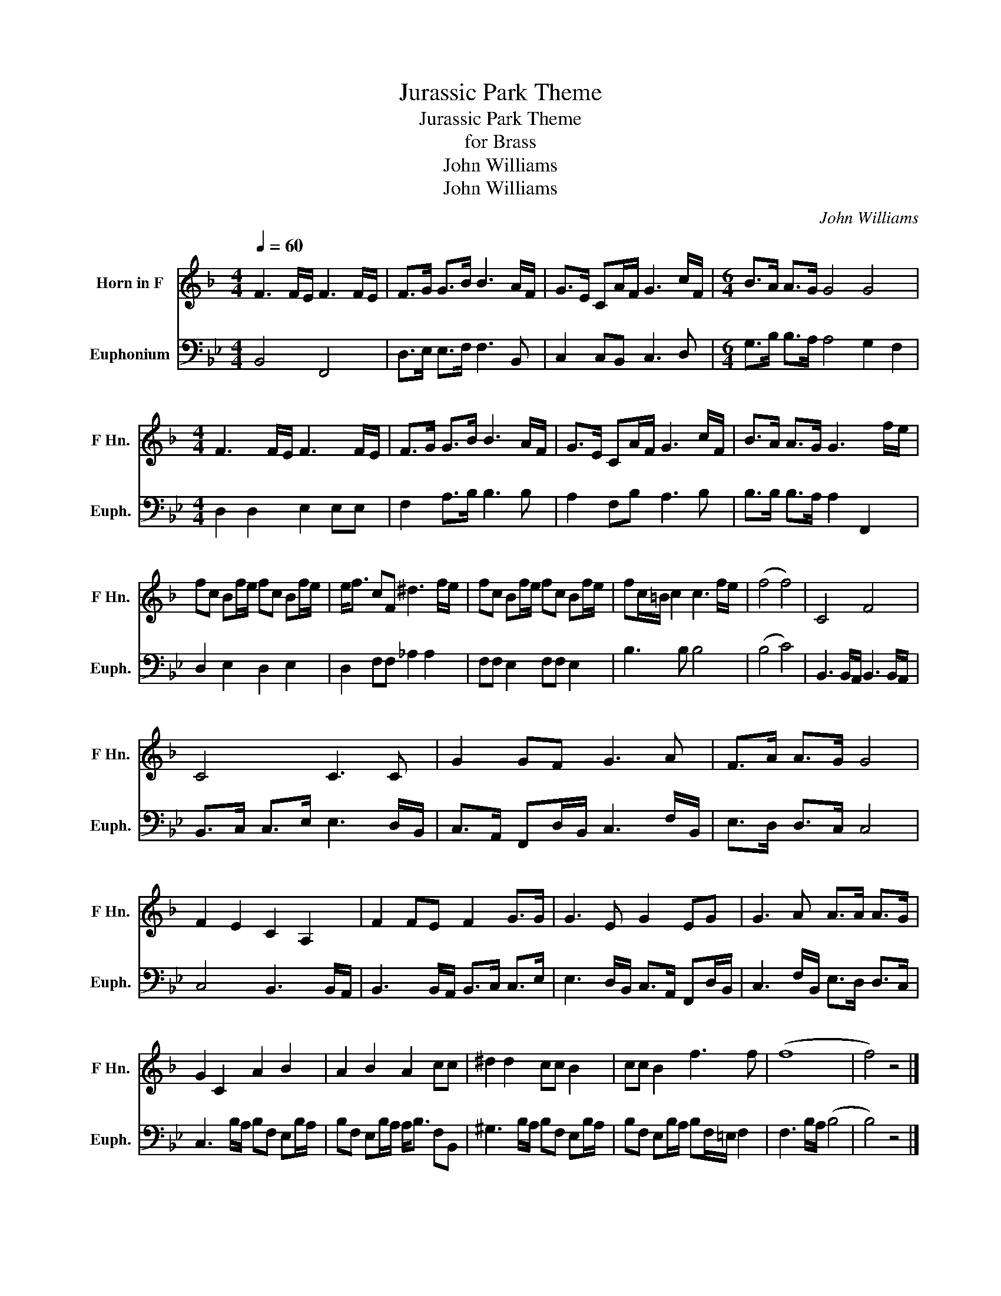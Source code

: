 X:1
T:Jurassic Park Theme
T:Jurassic Park Theme
T:for Brass
T:John Williams
T:John Williams
C:John Williams
Z:John Williams
%%score 1 2
L:1/8
Q:1/4=60
M:4/4
K:Bb
V:1 treble transpose=-7 nm="Horn in F" snm="F Hn."
V:2 bass nm="Euphonium" snm="Euph."
V:1
[K:F] F3 F/E/ F3 F/E/ | F>G G>B B3 A/F/ | G>E CA/F/ G3 c/F/ |[M:6/4] B>A A>G G4 G4 | %4
[M:4/4] F3 F/E/ F3 F/E/ | F>G G>B B3 A/F/ | G>E CA/F/ G3 c/F/ | B>A A>G G3 f/e/ | %8
 fc Bf/e/ fc Bf/e/ | e<f cF ^d3 f/e/ | fc Bf/e/ fc Bf/e/ | fc/=B/ c2 c3 f/e/ | (f4 f4) | C4 F4 | %14
 C4 C3 C | G2 GF G3 A | F>A A>G G4 | F2 E2 C2 A,2 | F2 FE F2 G>G | G3 E G2 EG | G3 A A>A A>G | %21
 G2 C2 A2 B2 | A2 B2 A2 cc | ^d2 d2 cc B2 | cc B2 f3 f | (f8 | f4) z4 |] %27
V:2
 B,,4 F,,4 | D,>E, E,>F, F,3 B,, | C,2 C,B,, C,3 D, |[M:6/4] G,>B, B,>A, A,4 G,2 F,2 | %4
[M:4/4] D,2 D,2 E,2 E,E, | F,2 A,>B, B,3 B, | A,2 F,B, A,3 B, | B,>B, B,>A, A,2 F,,2 | %8
 D,2 E,2 D,2 E,2 | D,2 F,F, _A,2 A,2 | F,F, E,2 F,F, E,2 | B,3 B, B,4 | (B,4 C4) | %13
 B,,3 B,,/A,,/ B,,3 B,,/A,,/ | B,,>C, C,>E, E,3 D,/B,,/ | C,>A,, F,,D,/B,,/ C,3 F,/B,,/ | %16
 E,>D, D,>C, C,4 | C,4 B,,3 B,,/A,,/ | B,,3 B,,/A,,/ B,,>C, C,>E, | E,3 D,/B,,/ C,>A,, F,,D,/B,,/ | %20
 C,3 F,/B,,/ E,>D, D,>C, | C,3 B,/A,/ B,F, E,B,/A,/ | B,F, E,B,/A,/ A,<B, F,B,, | %23
 ^G,3 B,/A,/ B,F, E,B,/A,/ | B,F, E,B,/A,/ B,F,/=E,/ F,2 | F,3 B,/A,/ (B,4 | B,4) z4 |] %27

